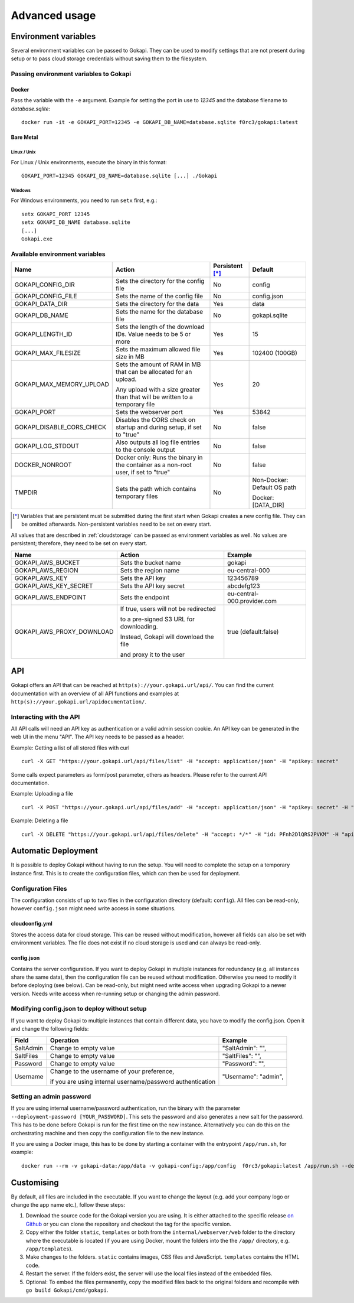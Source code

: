 .. _advanced:

================
Advanced usage
================

.. _envvar:

********************************
Environment variables
********************************

Several environment variables can be passed to Gokapi. They can be used to modify settings that are not present during setup or to pass cloud storage credentials without saving them to the filesystem.


.. _passingenv:

Passing environment variables to Gokapi
=========================================


Docker
------

Pass the variable with the ``-e`` argument. Example for setting the port in use to *12345* and the database filename to *database.sqlite*:
::

 docker run -it -e GOKAPI_PORT=12345 -e GOKAPI_DB_NAME=database.sqlite f0rc3/gokapi:latest


Bare Metal
----------

Linux / Unix
"""""""""""""

For Linux / Unix environments, execute the binary in this format:
::

  GOKAPI_PORT=12345 GOKAPI_DB_NAME=database.sqlite [...] ./Gokapi

Windows
""""""""

For Windows environments, you need to run ``setx`` first, e.g.:
::

  setx GOKAPI_PORT 12345
  setx GOKAPI_DB_NAME database.sqlite
  [...]
  Gokapi.exe




Available environment variables
==================================


+---------------------------+-------------------------------------------------------------------------------------+-----------------+-----------------------------+
| Name                      | Action                                                                              | Persistent [*]_ | Default                     |
+===========================+=====================================================================================+=================+=============================+
| GOKAPI_CONFIG_DIR         | Sets the directory for the config file                                              | No              | config                      |
+---------------------------+-------------------------------------------------------------------------------------+-----------------+-----------------------------+
| GOKAPI_CONFIG_FILE        | Sets the name of the config file                                                    | No              | config.json                 |
+---------------------------+-------------------------------------------------------------------------------------+-----------------+-----------------------------+
| GOKAPI_DATA_DIR           | Sets the directory for the data                                                     | Yes             | data                        |
+---------------------------+-------------------------------------------------------------------------------------+-----------------+-----------------------------+
| GOKAPI_DB_NAME            | Sets the name for the database file                                                 | No              | gokapi.sqlite               |
+---------------------------+-------------------------------------------------------------------------------------+-----------------+-----------------------------+
| GOKAPI_LENGTH_ID          | Sets the length of the download IDs. Value needs to be 5 or more                    | Yes             | 15                          |
+---------------------------+-------------------------------------------------------------------------------------+-----------------+-----------------------------+
| GOKAPI_MAX_FILESIZE       | Sets the maximum allowed file size in MB                                            | Yes             | 102400 (100GB)              |
+---------------------------+-------------------------------------------------------------------------------------+-----------------+-----------------------------+
| GOKAPI_MAX_MEMORY_UPLOAD  | Sets the amount of RAM in MB that can be allocated for an upload.                   | Yes             | 20                          |
|                           |                                                                                     |                 |                             |
|                           | Any upload with a size greater than that will be written to a temporary file        |                 |                             |
+---------------------------+-------------------------------------------------------------------------------------+-----------------+-----------------------------+
| GOKAPI_PORT               | Sets the webserver port                                                             | Yes             | 53842                       |
+---------------------------+-------------------------------------------------------------------------------------+-----------------+-----------------------------+
| GOKAPI_DISABLE_CORS_CHECK | Disables the CORS check on startup and during setup, if set to "true"               | No              | false                       |
+---------------------------+-------------------------------------------------------------------------------------+-----------------+-----------------------------+
| GOKAPI_LOG_STDOUT         | Also outputs all log file entries to the console output                             | No              | false                       |
+---------------------------+-------------------------------------------------------------------------------------+-----------------+-----------------------------+
| DOCKER_NONROOT            | Docker only: Runs the binary in the container as a non-root user, if set to "true"  | No              | false                       |
+---------------------------+-------------------------------------------------------------------------------------+-----------------+-----------------------------+
| TMPDIR                    | Sets the path which contains temporary files                                        | No              | Non-Docker: Default OS path |
|                           |                                                                                     |                 |                             |
|                           |                                                                                     |                 | Docker:     [DATA_DIR]      |
+---------------------------+-------------------------------------------------------------------------------------+-----------------+-----------------------------+


.. [*] Variables that are persistent must be submitted during the first start when Gokapi creates a new config file. They can be omitted afterwards. Non-persistent variables need to be set on every start.



All values that are described in :ref:`cloudstorage` can be passed as environment variables as well. No values are persistent; therefore, they need to be set on every start.

+---------------------------+-----------------------------------------+-----------------------------+
| Name                      | Action                                  | Example                     |
+===========================+=========================================+=============================+
| GOKAPI_AWS_BUCKET         | Sets the bucket name                    | gokapi                      |
+---------------------------+-----------------------------------------+-----------------------------+
| GOKAPI_AWS_REGION         | Sets the region name                    | eu-central-000              |
+---------------------------+-----------------------------------------+-----------------------------+
| GOKAPI_AWS_KEY            | Sets the API key                        | 123456789                   |
+---------------------------+-----------------------------------------+-----------------------------+
| GOKAPI_AWS_KEY_SECRET     | Sets the API key secret                 | abcdefg123                  |
+---------------------------+-----------------------------------------+-----------------------------+
| GOKAPI_AWS_ENDPOINT       | Sets the endpoint                       | eu-central-000.provider.com |
+---------------------------+-----------------------------------------+-----------------------------+
| GOKAPI_AWS_PROXY_DOWNLOAD | If true, users will not be redirected   | true (default:false)        |
|                           |                                         |                             |
|                           | to a pre-signed S3 URL for downloading. |                             |
|                           |                                         |                             |
|                           | Instead, Gokapi will download the file  |                             |
|                           |                                         |                             |
|                           | and proxy it to the user                |                             |
+---------------------------+-----------------------------------------+-----------------------------+


.. _api:


********************************
API
********************************

Gokapi offers an API that can be reached at ``http(s)://your.gokapi.url/api/``. You can find the current documentation with an overview of all API functions and examples at ``http(s)://your.gokapi.url/apidocumentation/``.


Interacting with the API
============================


All API calls will need an API key as authentication or a valid admin session cookie. An API key can be generated in the web UI in the menu "API". The API key needs to be passed as a header.

Example: Getting a list of all stored files with curl
::

 curl -X GET "https://your.gokapi.url/api/files/list" -H "accept: application/json" -H "apikey: secret"

Some calls expect parameters as form/post parameter, others as headers. Please refer to the current API documentation.

Example: Uploading a file
::

 curl -X POST "https://your.gokapi.url/api/files/add" -H "accept: application/json" -H "apikey: secret" -H "Content-Type: multipart/form-data" -F "allowedDownloads=1" -F "expiryDays=5" -F "password=" -F "file=@yourfile.dat"

Example: Deleting a file
::

 curl -X DELETE "https://your.gokapi.url/api/files/delete" -H "accept: */*" -H "id: PFnh2DlQRS2PVKM" -H "apikey: secret"




********************************
Automatic Deployment
********************************

It is possible to deploy Gokapi without having to run the setup. You will need to complete the setup on a temporary instance first. This is to create the configuration files, which can then be used for deployment.


Configuration Files
============================


The configuration consists of up to two files in the configuration directory (default: ``config``). All files can be read-only, however ``config.json`` might need write access in some situations.

cloudconfig.yml
------------------------

Stores the access data for cloud storage. This can be reused without modification, however all fields can also be set with environment variables. The file does not exist if no cloud storage is used and can always be read-only.


config.json
------------------------

Contains the server configuration. If you want to deploy Gokapi in multiple instances for redundancy  (e.g. all instances share the same data), then the configuration file can be reused without modification. Otherwise you need to modify it before deploying (see below). Can be read-only, but might need write access when upgrading Gokapi to a newer version. Needs write access when re-running setup or changing the admin password.


Modifying config.json to deploy without setup
====================================================

If you want to deploy Gokapi to multiple instances that contain different data, you have to modify the config.json. Open it and change the following fields:

+-----------+------------------------------------------------------------+----------------------+
| Field     | Operation                                                  | Example              |
+===========+============================================================+======================+
| SaltAdmin | Change to empty value                                      | "SaltAdmin": "",     |
+-----------+------------------------------------------------------------+----------------------+
| SaltFiles | Change to empty value                                      | "SaltFiles": "",     |
+-----------+------------------------------------------------------------+----------------------+
| Password  | Change to empty value                                      | "Password": "",      |
+-----------+------------------------------------------------------------+----------------------+
| Username  | Change to the username of your preference,                 | "Username": "admin", |
|           |                                                            |                      |
|           | if you are using internal username/password authentication |                      |
+-----------+------------------------------------------------------------+----------------------+

Setting an admin password
====================================================

If you are using internal username/password authentication, run the binary with the parameter ``--deployment-password [YOUR_PASSWORD]``. This sets the password and also generates a new salt for the password. This has to be done before Gokapi is run for the first time on the new instance. Alternatively you can do this on the orchestrating machine and then copy the configuration file to the new instance.

If you are using a Docker image, this has to be done by starting a container with the entrypoint ``/app/run.sh``, for example: ::

 docker run --rm -v gokapi-data:/app/data -v gokapi-config:/app/config  f0rc3/gokapi:latest /app/run.sh --deployment-password newPassword


********************************
Customising
********************************

By default, all files are included in the executable. If you want to change the layout (e.g. add your company logo or change the app name etc.), follow these steps:

1. Download the source code for the Gokapi version you are using. It is either attached to the specific release  `on Github <https://github.com/Forceu/Gokapi/releases>`_ or you can clone the repository and checkout the tag for the specific version.
2. Copy either the folder ``static``, ``templates`` or both from the ``internal/webserver/web`` folder to the directory where the executable is located (if you are using Docker, mount the folders into the the ``/app/`` directory, e.g. ``/app/templates``).
3. Make changes to the folders. ``static`` contains images, CSS files and JavaScript. ``templates`` contains the HTML code.
4. Restart the server. If the folders exist, the server will use the local files instead of the embedded files.
5. Optional: To embed the files permanently, copy the modified files back to the original folders and recompile with ``go build Gokapi/cmd/gokapi``.
